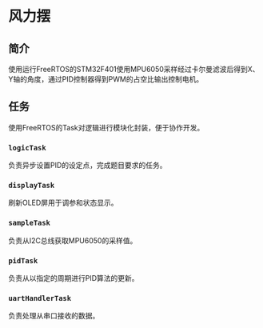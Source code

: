 * 风力摆
** 简介
   使用运行FreeRTOS的STM32F401使用MPU6050采样经过卡尔曼滤波后得到X、Y轴的角度，通过PID控制器得到PWM的占空比输出控制电机。
** 任务
   使用FreeRTOS的Task对逻辑进行模块化封装，便于协作开发。
*** ~logicTask~
    负责异步设置PID的设定点，完成题目要求的任务。
*** ~displayTask~
    刷新OLED屏用于调参和状态显示。
*** ~sampleTask~
    负责从I2C总线获取MPU6050的采样值。
*** ~pidTask~
    负责从以指定的周期进行PID算法的更新。
*** ~uartHandlerTask~
    负责处理从串口接收的数据。
